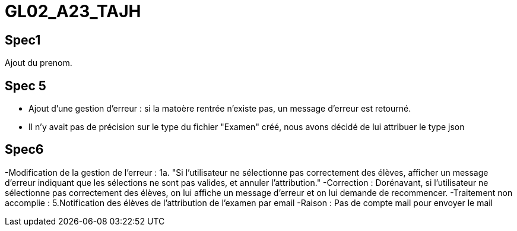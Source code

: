 # GL02_A23_TAJH

## Spec1 ##
Ajout du prenom.

## Spec 5 ##
- Ajout d'une gestion d'erreur : si la matoère rentrée n'existe pas, un message d'erreur est retourné.
- Il n'y avait pas de précision sur le type du fichier "Examen" créé, nous avons décidé de lui attribuer le type json



## Spec6 ##
-Modification de la gestion de l'erreur : 1a. "Si l'utilisateur ne sélectionne pas correctement des élèves, afficher un message d'erreur indiquant que les sélections ne sont pas valides, et annuler l'attribution."
  -Correction : Dorénavant, si l'utilisateur ne sélectionne pas correctement des élèves, on lui affiche un message d'erreur et on lui demande de recommencer.
-Traitement non accomplie : 5.Notification des élèves de l’attribution de l’examen par email
  -Raison : Pas de compte mail pour envoyer le mail

